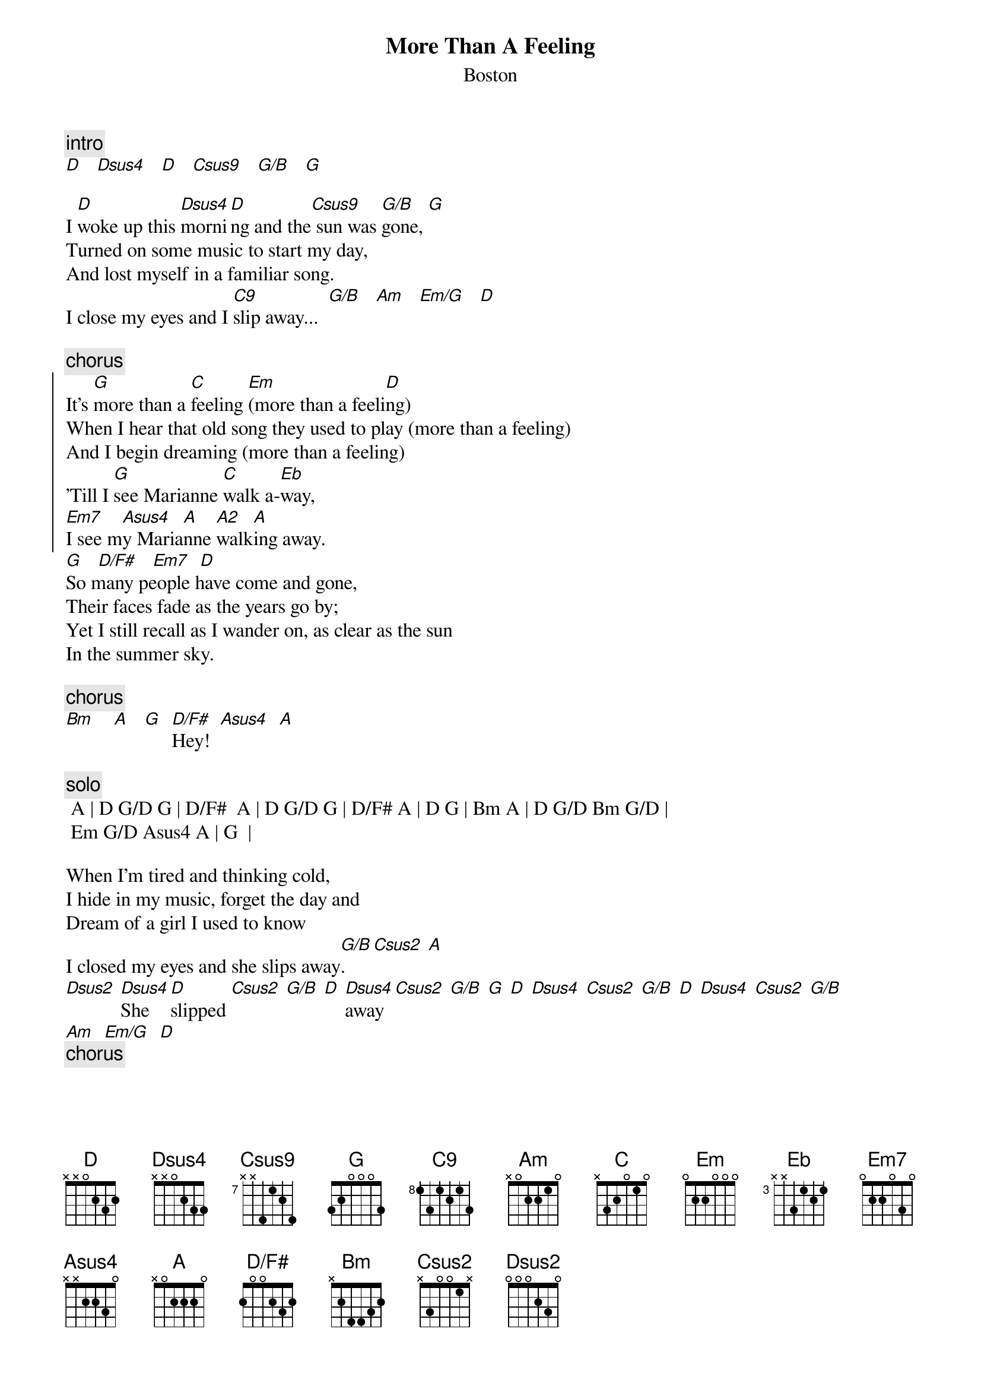 {t:More Than A Feeling}
{st:Boston}
# shiv@lenti.med.umn.edu  (Shiv Prasad) - Bob Neale
{define: D/F#  base-fret 1 frets 2 0 0 2 3 2} 

{c:intro}
[D]   [Dsus4]   [D]   [Csus9]   [G/B]   [G]

I [D]woke up this [Dsus4]morni[D]ng and the[Csus9] sun was [G/B]gone, [G]
Turned on some music to start my day,
And lost myself in a familiar song.
I close my eyes and I [C9]slip away...  [G/B]   [Am]   [Em/G]   [D]

{c:chorus}
{soc}
It's [G]more than a [C]feeling [Em](more than a feeli[D]ng)
When I hear that old song they used to play (more than a feeling)
And I begin dreaming (more than a feeling)
'Till I [G]see Marianne [C]walk a-[Eb]way,
[Em7]I see m[Asus4]y Maria[A]nne [A2]walk[A]ing away. 
{eoc}
[G]   [D/F#]   [Em7]  [D]
So many people have come and gone,
Their faces fade as the years go by;
Yet I still recall as I wander on, as clear as the sun
In the summer sky.

{c:chorus}
[Bm]    [A]   [G]  [D/F#]Hey!  [Asus4]  [A]

{c:solo}
 A | D G/D G | D/F#  A | D G/D G | D/F# A | D G | Bm A | D G/D Bm G/D |
 Em G/D Asus4 A | G  |

When I'm tired and thinking cold,
I hide in my music, forget the day and
Dream of a girl I used to know
I closed my eyes and she slips away[G/B].  [Csus2] [A]
[Dsus2] [Dsus4]She [D]slipped [Csus2] [G/B] [D] [Dsus4]away [Csus2] [G/B] [G] [D] [Dsus4] [Csus2] [G/B] [D] [Dsus4] [Csus2] [G/B]
[Am]  [Em/G]  [D]
{c:chorus}
